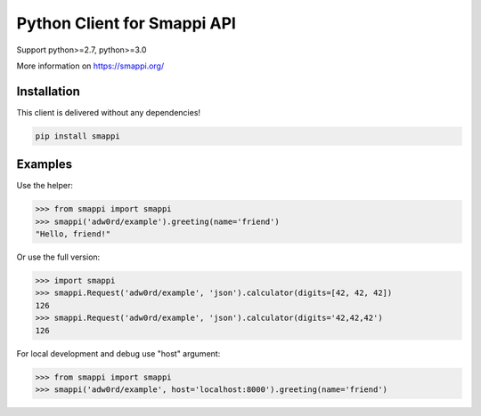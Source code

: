 Python Client for Smappi API
=============================

Support python>=2.7, python>=3.0

.. image:: https://secure.travis-ci.org/smappi/smappi-py.png
    :target: http://travis-ci.org/smappi/smappi-py

More information on https://smappi.org/

Installation
-------------

This client is delivered without any dependencies!

.. code:: bash

   pip install smappi


Examples
--------

Use the helper:

.. code:: python

   >>> from smappi import smappi
   >>> smappi('adw0rd/example').greeting(name='friend')
   "Hello, friend!"

Or use the full version:

.. code:: python

   >>> import smappi
   >>> smappi.Request('adw0rd/example', 'json').calculator(digits=[42, 42, 42])
   126
   >>> smappi.Request('adw0rd/example', 'json').calculator(digits='42,42,42')
   126
   
For local development and debug use "host" argument:

.. code:: python

    >>> from smappi import smappi
    >>> smappi('adw0rd/example', host='localhost:8000').greeting(name='friend')
